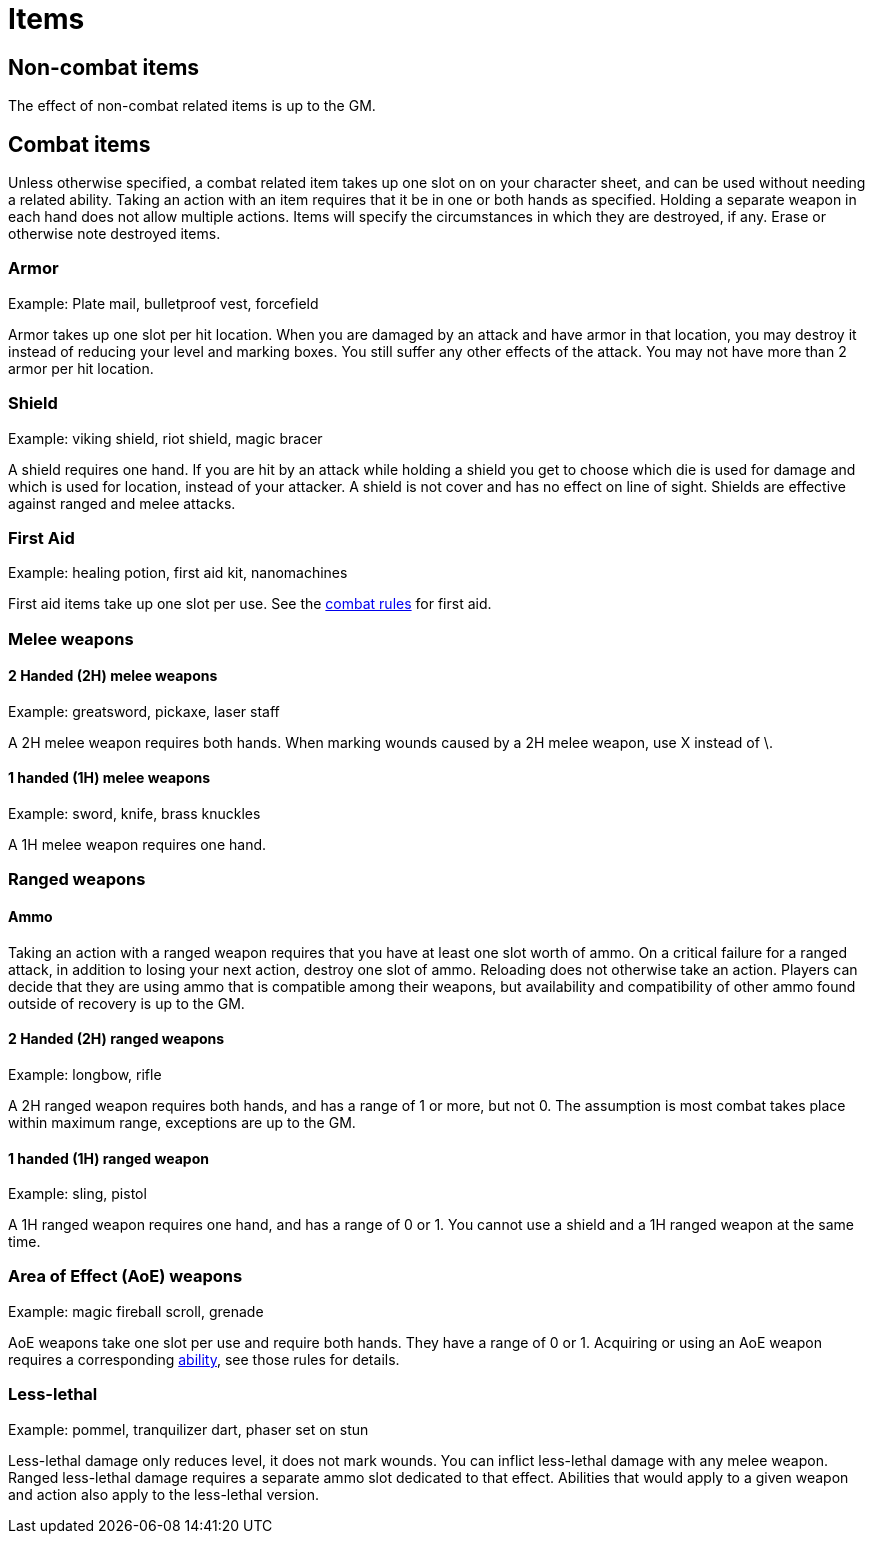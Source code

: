 [#items]

= Items

== Non-combat items

The effect of non-combat related items is up to the GM.

== Combat items

Unless otherwise specified, a combat related item takes up one slot on on your character sheet, and can be used without needing a related ability. Taking an action with an item requires that it be in one or both hands as specified. Holding a separate weapon in each hand does not allow multiple actions. Items will specify the circumstances in which they are destroyed, if any. Erase or otherwise note destroyed items.

=== Armor

Example: Plate mail, bulletproof vest, forcefield

Armor takes up one slot per hit location. When you are damaged by an attack and have armor in that location, you may destroy it instead of reducing your level and marking boxes. You still suffer any other effects of the attack. You may not have more than 2 armor per hit location.

=== Shield

Example: viking shield, riot shield, magic bracer

A shield requires one hand. If you are hit by an attack while holding a shield you get to choose which die is used for damage and which is used for location, instead of your attacker. A shield is not cover and has no effect on line of sight. Shields are effective against ranged and melee attacks.

=== First Aid

Example: healing potion, first aid kit, nanomachines

First aid items take up one slot per use. See the <<combat.adoc#_first_aid, combat rules>> for first aid.

=== Melee weapons

==== 2 Handed (2H) melee weapons

Example: greatsword, pickaxe, laser staff

A 2H melee weapon requires both hands. When marking wounds caused by a 2H melee weapon, use X instead of \.

==== 1 handed (1H) melee weapons

Example: sword, knife, brass knuckles

A 1H melee weapon requires one hand.

=== Ranged weapons

==== Ammo

Taking an action with a ranged weapon requires that you have at least one slot worth of ammo. On a critical failure for a ranged attack, in addition to losing your next action, destroy one slot of ammo. Reloading does not otherwise take an action. Players can decide that they are using ammo that is compatible among their weapons, but availability and compatibility of other ammo found outside of recovery is up to the GM.

==== 2 Handed (2H) ranged weapons

Example: longbow, rifle

A 2H ranged weapon requires both hands, and has a range of 1 or more, but not 0. The assumption is most combat takes place within maximum range, exceptions are up to the GM.

==== 1 handed (1H) ranged weapon

Example: sling, pistol

A 1H ranged weapon requires one hand, and has a range of 0 or 1. You cannot use a shield and a 1H ranged weapon at the same time.

=== Area of Effect (AoE) weapons

Example: magic fireball scroll, grenade

AoE weapons take one slot per use and require both hands. They have a range of 0 or 1. Acquiring or using an AoE weapon requires a corresponding <<abililities.adoc#AoE,ability>>, see those rules for details.

=== Less-lethal

Example: pommel, tranquilizer dart, phaser set on stun

Less-lethal damage only reduces level, it does not mark wounds. You can inflict less-lethal damage with any melee weapon. Ranged less-lethal damage requires a separate ammo slot dedicated to that effect. Abilities that would apply to a given weapon and action also apply to the less-lethal version.